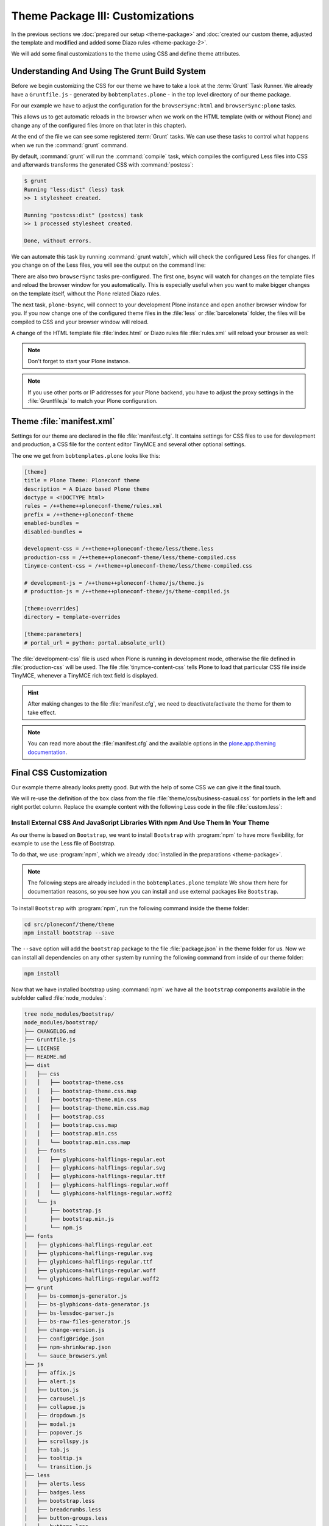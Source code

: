 =================================
Theme Package III: Customizations
=================================

In the previous sections we :doc:`prepared our setup <theme-package>` and
:doc:`created our custom theme, adjusted the template and modified and added some Diazo rules <theme-package-2>`.

We will add some final customizations to the theme using CSS and define theme attributes.


Understanding And Using The Grunt Build System
==============================================

Before we begin customizing the CSS for our theme we have to take a look at the :term:`Grunt` Task Runner.
We already have a ``Gruntfile.js`` - generated by ``bobtemplates.plone`` -  in the top level directory of our theme package.

For our example we have to adjust the configuration for the ``browserSync:html`` and ``browserSync:plone`` tasks.

This allows us to get automatic reloads in the browser when we work on the HTML template (with or without Plone)
and change any of the configured files (more on that later in this chapter).

.. code-block:: js
   :emphasize-lines: 55-57,72-75

   module.exports = function (grunt) {
       'use strict';
       grunt.initConfig({
           pkg: grunt.file.readJSON('package.json'),
           // we could just concatenate everything, really
           // but we like to have it the complex way.
           // also, in this way we do not have to worry
           // about putting files in the correct order
           // (the dependency tree is walked by r.js)
           less: {
               dist: {
                   options: {
                       paths: [],
                       strictMath: false,
                       sourceMap: true,
                       outputSourceFiles: true,
                       sourceMapFileInline: true,
                       sourceMapURL: '++theme++ploneconf-theme/less/theme-compiled.less.map',
                       sourceMapFilename: 'less/theme-compiled.less.map',
                       modifyVars: {
                           "isPlone": "false"
                       }
                   },
                   files: {
                       'less/theme-compiled.css': 'less/theme.local.less',
                   }
               }
           },
           postcss: {
               options: {
                   map: true,
                   processors: [
                       require('autoprefixer')({
                           browsers: ['last 2 versions']
                       })
                   ]
               },
               dist: {
                   src: 'less/*.css'
               }
           },
           watch: {
               scripts: {
                   files: [
                       'less/*.less',
                       'barceloneta/less/*.less'
                   ],
                   tasks: ['less', 'postcss']
               }
           },
           browserSync: {
               html: {
                   bsFiles: {
                       src : [
                         'css/*.css',
                         'js/*.js',
                         '*.html'
                       ]
                   },
                   options: {
                       watchTask: true,
                       debugInfo: true,
                       online: true,
                       server: {
                           baseDir: "."
                       },
                   }
               },
               plone: {
                   bsFiles: {
                       src : [
                         'less/*.less',
                         'barceloneta/less/*.less',
                         '*.html',
                         '*.xml'
                       ]
                   },
                   options: {
                       watchTask: true,
                       debugInfo: true,
                       proxy: "localhost:8080",
                       reloadDelay: 3000,
                       // reloadDebounce: 2000,
                       online: true
                   }
               }
           }
       });


       // grunt.loadTasks('tasks');
       grunt.loadNpmTasks('grunt-browser-sync');
       grunt.loadNpmTasks('grunt-contrib-watch');
       grunt.loadNpmTasks('grunt-contrib-less');
       grunt.loadNpmTasks('grunt-postcss');

       // CWD to theme folder
       grunt.file.setBase('./src/ploneconf/theme/theme');

       grunt.registerTask('compile', ['less', 'postcss']);
       grunt.registerTask('default', ['compile']);
       grunt.registerTask('bsync', ["browserSync:html", "watch"]);
       grunt.registerTask('plone-bsync', ["browserSync:plone", "watch"]);
   };


At the end of the file we can see some registered :term:`Grunt` tasks.
We can use these tasks to control what happens when we run the :command:`grunt` command.

By default, :command:`grunt` will run the :command:`compile` task,
which compiles the configured Less files into CSS and afterwards transforms the generated CSS with :command:`postcss`:

.. code-block:: console

   $ grunt
   Running "less:dist" (less) task
   >> 1 stylesheet created.

   Running "postcss:dist" (postcss) task
   >> 1 processed stylesheet created.

   Done, without errors.

We can automate this task by running :command:`grunt watch`, which will check the configured Less files for changes.
If you change on of the Less files, you will see the output on the command line:

.. code-block:: console
   :emphasize-lines: 4-11

   $ grunt watch
   Running "watch" task
   Waiting...
   >> File "less/custom.less" changed.
   Running "less:dist" (less) task
   >> 1 stylesheet created.

   Running "postcss:dist" (postcss) task
   >> 1 processed stylesheet created.

   Done, without errors.

There are also two ``browserSync`` tasks pre-configured.
The first one, ``bsync`` will watch for changes on the template files and reload the browser window for you automatically.
This is especially useful when you want to make bigger changes on the template itself, without the Plone related Diazo rules.

.. code-block:: console
   :emphasize-lines: 16

   $ grunt bsync
   Running "browserSync:html" (browserSync) task
   [Browsersync] Access URLs:
    ---------------------------------------
          Local: http://localhost:3000
       External: http://192.168.178.30:3000
    ---------------------------------------
             UI: http://localhost:3001
    UI External: http://192.168.178.30:3001
    ---------------------------------------
   [Browsersync] Serving files from: .
   [Browsersync] Watching files...

   Running "watch" task
   Waiting...
   [Browsersync] Reloading Browsers...


The next task, ``plone-bsync``, will connect to your development Plone instance and open another browser window for you.
If you now change one of the configured theme files in the :file:`less` or :file:`barceloneta` folder,
the files will be compiled to CSS and your browser window will reload.

A change of the HTML template file :file:`index.html` or Diazo rules file :file:`rules.xml` will reload your browser as well:

.. code-block:: console
   :emphasize-lines: 16-26

   $ grunt plone-bsync
   Running "browserSync:plone" (browserSync) task
   [Browsersync] Proxying: http://localhost:8080
   [Browsersync] Access URLs:
    ---------------------------------------
          Local: http://localhost:3000
       External: http://192.168.178.30:3000
    ---------------------------------------
             UI: http://localhost:3001
    UI External: http://192.168.178.30:3001
    ---------------------------------------
   [Browsersync] Watching files...

   Running "watch" task
   Waiting...
   [Browsersync] Reloading Browsers...
   >> File "less/custom.less" changed.
   Running "less:dist" (less) task
   >> 1 stylesheet created.

   Running "postcss:dist" (postcss) task
   >> 1 processed stylesheet created.

   Done, without errors.
   Completed in 2.149s at Tue Sep 26 2017 12:56:21 GMT+0200 (CEST) - Waiting...
   [Browsersync] Reloading Browsers...

.. note::

   Don't forget to start your Plone instance.


.. note::

   If you use other ports or IP addresses for your Plone backend, you have to adjust the proxy settings
   in the :file:`Gruntfile.js` to match your Plone configuration.


Theme :file:`manifest.xml`
==========================

Settings for our theme are declared in the file :file:`manifest.cfg`.
It contains settings for CSS files to use for development and production, a CSS file for the content editor TinyMCE and several other optional settings.

The one we get from ``bobtemplates.plone`` looks like this:

.. code-block:: cfg

   [theme]
   title = Plone Theme: Ploneconf theme
   description = A Diazo based Plone theme
   doctype = <!DOCTYPE html>
   rules = /++theme++ploneconf-theme/rules.xml
   prefix = /++theme++ploneconf-theme
   enabled-bundles =
   disabled-bundles =

   development-css = /++theme++ploneconf-theme/less/theme.less
   production-css = /++theme++ploneconf-theme/less/theme-compiled.css
   tinymce-content-css = /++theme++ploneconf-theme/less/theme-compiled.css

   # development-js = /++theme++ploneconf-theme/js/theme.js
   # production-js = /++theme++ploneconf-theme/js/theme-compiled.js

   [theme:overrides]
   directory = template-overrides

   [theme:parameters]
   # portal_url = python: portal.absolute_url()

The :file:`development-css` file is used when Plone is running in development mode, otherwise the file defined in :file:`production-css` will be used.
The file :file:`tinymce-content-css` tells Plone to load that particular CSS file inside TinyMCE, whenever a TinyMCE rich text field is displayed.

.. hint::

   After making changes to the file :file:`manifest.cfg`, we need to deactivate/activate the theme for them to take effect.

.. note::

   You can read more about the :file:`manifest.cfg` and the available options in the `plone.app.theming documentation <https://docs.plone.org/external/plone.app.theming/docs/index.html#the-manifest-file>`_.


Final CSS Customization
=======================

Our example theme already looks pretty good.
But with the help of some CSS we can give it the final touch.

We will re-use the definition of the ``box`` class from the file :file:`theme/css/business-casual.css` for portlets in the left and right portlet column.
Replace the example content with the following Less code in the file :file:`custom.less`:

.. code-block:: less
   :emphasize-lines: 36-39

   /* Custom Less file that is included from the theme.less file. */

   .brand-name {
     margin-top: 0.5em;
   }

   .documentDescription{
     margin-top: 1em;
   }

   .clearFix{
     clear: both;
   }

   #left-sidebar {
     padding-left: 0;
   }

   #right-sidebar {
     padding-right: 0;
   }

   #content {
     label,
     .label {
       color: #333;
       font-size: 100%;
     }
   }

   .pat-autotoc.autotabs,
   .autotabs {
     border-width: 0;
   }

   #portal-column-one .portlet,
   #portal-column-two .portlet {
     .box;
   }

   footer {
     margin-top: 1em;

     .portlet {
       padding: 1em 0;
       margin-bottom: 0;
       border: 0;
       background: transparent;
       box-shadow: none;

       p {
         padding: 1em 0;
       }

       .portletContent {
         border: 0;
         background: transparent;

         ul {
           padding-left: 0;
           list-style-type: none;

           .portletItem {
             display: inline-block;

             &:not(:last-child) {
               padding-right: 0.5em;
               margin-right: 0.5em;
               border-right: 1px solid;
             }

             &:hover {
               background-color: transparent;
             }

             a {
               color: #000;
               padding: 0;
               text-decoration: none;

               &:hover {
                 background-color: transparent;
               }

               &::before {
                 content: none;
               }
             }
           }
         }
       }
     }
   }

   body.mce-content-body {
     background-image: none;
   }


.. _install-ext-packages-with-npm:

Install External CSS And JavaScript Libraries With npm And Use Them In Your Theme
---------------------------------------------------------------------------------

As our theme is based on ``Bootstrap``, we want to install ``Bootstrap`` with :program:`npm` to have more flexibility,
for example to use the Less file of Bootstrap.

To do that, we use :program:`npm`, which we already :doc:`installed in the preparations <theme-package>`.

.. note::

   The following steps are already included in the ``bobtemplates.plone`` template
   We show them here for documentation reasons, so you see how you can install and use external packages like ``Bootstrap``.

To install ``Bootstrap`` with :program:`npm`, run the following command inside the theme folder:

.. code-block:: console

   cd src/ploneconf/theme/theme
   npm install bootstrap --save

The ``--save`` option will add the ``bootstrap`` package to the file :file:`package.json` in the theme folder for us.
Now we can install all dependencies on any other system by running the following command from inside of our theme folder:

.. code-block:: console

   npm install

Now that we have installed bootstrap using :command:`npm` we have all the ``bootstrap`` components available in the subfolder called :file:`node_modules`:

.. code-block:: console

   tree node_modules/bootstrap/
   node_modules/bootstrap/
   ├── CHANGELOG.md
   ├── Gruntfile.js
   ├── LICENSE
   ├── README.md
   ├── dist
   │   ├── css
   │   │   ├── bootstrap-theme.css
   │   │   ├── bootstrap-theme.css.map
   │   │   ├── bootstrap-theme.min.css
   │   │   ├── bootstrap-theme.min.css.map
   │   │   ├── bootstrap.css
   │   │   ├── bootstrap.css.map
   │   │   ├── bootstrap.min.css
   │   │   └── bootstrap.min.css.map
   │   ├── fonts
   │   │   ├── glyphicons-halflings-regular.eot
   │   │   ├── glyphicons-halflings-regular.svg
   │   │   ├── glyphicons-halflings-regular.ttf
   │   │   ├── glyphicons-halflings-regular.woff
   │   │   └── glyphicons-halflings-regular.woff2
   │   └── js
   │       ├── bootstrap.js
   │       ├── bootstrap.min.js
   │       └── npm.js
   ├── fonts
   │   ├── glyphicons-halflings-regular.eot
   │   ├── glyphicons-halflings-regular.svg
   │   ├── glyphicons-halflings-regular.ttf
   │   ├── glyphicons-halflings-regular.woff
   │   └── glyphicons-halflings-regular.woff2
   ├── grunt
   │   ├── bs-commonjs-generator.js
   │   ├── bs-glyphicons-data-generator.js
   │   ├── bs-lessdoc-parser.js
   │   ├── bs-raw-files-generator.js
   │   ├── change-version.js
   │   ├── configBridge.json
   │   ├── npm-shrinkwrap.json
   │   └── sauce_browsers.yml
   ├── js
   │   ├── affix.js
   │   ├── alert.js
   │   ├── button.js
   │   ├── carousel.js
   │   ├── collapse.js
   │   ├── dropdown.js
   │   ├── modal.js
   │   ├── popover.js
   │   ├── scrollspy.js
   │   ├── tab.js
   │   ├── tooltip.js
   │   └── transition.js
   ├── less
   │   ├── alerts.less
   │   ├── badges.less
   │   ├── bootstrap.less
   │   ├── breadcrumbs.less
   │   ├── button-groups.less
   │   ├── buttons.less
   │   ├── carousel.less
   │   ├── close.less
   │   ├── code.less
   │   ├── component-animations.less
   │   ├── dropdowns.less
   │   ├── forms.less
   │   ├── glyphicons.less
   │   ├── grid.less
   │   ├── input-groups.less
   │   ├── jumbotron.less
   │   ├── labels.less
   │   ├── list-group.less
   │   ├── media.less
   │   ├── mixins
   │   │   ├── alerts.less
   │   │   ├── background-variant.less
   │   │   ├── border-radius.less
   │   │   ├── buttons.less
   │   │   ├── center-block.less
   │   │   ├── clearfix.less
   │   │   ├── forms.less
   │   │   ├── gradients.less
   │   │   ├── grid-framework.less
   │   │   ├── grid.less
   │   │   ├── hide-text.less
   │   │   ├── image.less
   │   │   ├── labels.less
   │   │   ├── list-group.less
   │   │   ├── nav-divider.less
   │   │   ├── nav-vertical-align.less
   │   │   ├── opacity.less
   │   │   ├── pagination.less
   │   │   ├── panels.less
   │   │   ├── progress-bar.less
   │   │   ├── reset-filter.less
   │   │   ├── reset-text.less
   │   │   ├── resize.less
   │   │   ├── responsive-visibility.less
   │   │   ├── size.less
   │   │   ├── tab-focus.less
   │   │   ├── table-row.less
   │   │   ├── text-emphasis.less
   │   │   ├── text-overflow.less
   │   │   └── vendor-prefixes.less
   │   ├── mixins.less
   │   ├── modals.less
   │   ├── navbar.less
   │   ├── navs.less
   │   ├── normalize.less
   │   ├── pager.less
   │   ├── pagination.less
   │   ├── panels.less
   │   ├── popovers.less
   │   ├── print.less
   │   ├── progress-bars.less
   │   ├── responsive-embed.less
   │   ├── responsive-utilities.less
   │   ├── scaffolding.less
   │   ├── tables.less
   │   ├── theme.less
   │   ├── thumbnails.less
   │   ├── tooltip.less
   │   ├── type.less
   │   ├── utilities.less
   │   ├── variables.less
   │   └── wells.less
   └── package.json

   9 directories, 117 files


We will include the "carousel" part and some other bootstrap components which our downloaded theme uses.
To do this, we include the required bootstrap components in our :file:`theme.less` file (they were already added from ``bobtemplates.plone``):

.. code-block:: less
   :emphasize-lines: 75-86

   // theme.less file that will be compiled

   /* ### PLONE IMPORTS ### */

   @barceloneta_path: "barceloneta/less";

   // Core variables and mixins
   @import "@{barceloneta_path}/fonts.plone.less";
   @import "@{barceloneta_path}/variables.plone.less";
   @import "@{barceloneta_path}/mixin.prefixes.plone.less";
   @import "@{barceloneta_path}/mixin.tabfocus.plone.less";
   @import "@{barceloneta_path}/mixin.images.plone.less";
   @import "@{barceloneta_path}/mixin.forms.plone.less";
   @import "@{barceloneta_path}/mixin.borderradius.plone.less";
   @import "@{barceloneta_path}/mixin.buttons.plone.less";
   @import "@{barceloneta_path}/mixin.clearfix.plone.less";
   // @import "@{barceloneta_path}/mixin.gridframework.plone.less"; //grid Bootstrap
   @import "@{barceloneta_path}/mixin.grid.plone.less"; //grid Bootstrap

   @import "@{barceloneta_path}/normalize.plone.less";
   @import "@{barceloneta_path}/print.plone.less";
   @import "@{barceloneta_path}/code.plone.less";

   // Core CSS
   @import "@{barceloneta_path}/grid.plone.less";
   @import "@{barceloneta_path}/scaffolding.plone.less";
   @import "@{barceloneta_path}/type.plone.less";
   @import "@{barceloneta_path}/tables.plone.less";
   @import "@{barceloneta_path}/forms.plone.less";
   @import "@{barceloneta_path}/buttons.plone.less";
   @import "@{barceloneta_path}/states.plone.less";

   // Components
   @import "@{barceloneta_path}/breadcrumbs.plone.less";
   @import "@{barceloneta_path}/pagination.plone.less";
   @import "@{barceloneta_path}/formtabbing.plone.less"; //pattern
   @import "@{barceloneta_path}/views.plone.less";
   @import "@{barceloneta_path}/thumbs.plone.less";
   @import "@{barceloneta_path}/alerts.plone.less";
   @import "@{barceloneta_path}/portlets.plone.less";
   @import "@{barceloneta_path}/controlpanels.plone.less";
   @import "@{barceloneta_path}/tags.plone.less";
   @import "@{barceloneta_path}/contents.plone.less";

   // Patterns
   @import "@{barceloneta_path}/accessibility.plone.less";
   @import "@{barceloneta_path}/toc.plone.less";
   @import "@{barceloneta_path}/dropzone.plone.less";
   @import "@{barceloneta_path}/modal.plone.less";
   @import "@{barceloneta_path}/pickadate.plone.less";
   @import "@{barceloneta_path}/sortable.plone.less";
   @import "@{barceloneta_path}/tablesorter.plone.less";
   @import "@{barceloneta_path}/tooltip.plone.less";
   @import "@{barceloneta_path}/tree.plone.less";

   // Structure
   @import "@{barceloneta_path}/header.plone.less";
   @import "@{barceloneta_path}/sitenav.plone.less";
   @import "@{barceloneta_path}/main.plone.less";
   @import "@{barceloneta_path}/footer.plone.less";
   @import "@{barceloneta_path}/loginform.plone.less";
   @import "@{barceloneta_path}/sitemap.plone.less";

   // Products
   @import "@{barceloneta_path}/event.plone.less";
   @import "@{barceloneta_path}/image.plone.less";
   @import "@{barceloneta_path}/behaviors.plone.less";
   @import "@{barceloneta_path}/discussion.plone.less";
   @import "@{barceloneta_path}/search.plone.less";

   /* ### END OF PLONE IMPORTS ### */

   /* ### UTILS ### */

   // import bootstrap files:
   @bootstrap_path: "node_modules/bootstrap/less";

   @import "@{bootstrap_path}/variables.less";
   @import "@{bootstrap_path}/mixins.less";
   @import "@{bootstrap_path}/utilities.less";
   @import "@{bootstrap_path}/grid.less";
   @import "@{bootstrap_path}/type.less";
   @import "@{bootstrap_path}/forms.less";
   @import "@{bootstrap_path}/navs.less";
   @import "@{bootstrap_path}/navbar.less";
   @import "@{bootstrap_path}/carousel.less";

   /* ### END OF UTILS ### */
   @import (less) "../css/business-casual.css";

   // include our custom css/less
   @import "custom.less";

Here you can see how we include the resources like ``@import "@{bootstrap_path}/carousel.less";`` in our Less file.

But before they can be used, it is important to add the path to the less files:

.. code-block:: css
   :emphasize-lines: 2

   // import bootstrap files:
   @bootstrap_path: "node_modules/bootstrap/less";

This defines the path to the ``bootstrap`` files, so that we can use it in all bootstrap includes.

.. note::

   Don't forget to run :command:`grunt compile` after you changed any of the Less files or
   use :command:`grunt watch` to do this automatically after every file change.


More Diazo And plone.app.theming Details
========================================

For more information on how to build a Diazo based theme look at `the diazo documentation <http://docs.diazo.org/en/latest/>`_
and `the plone.app.theming manual <https://docs.plone.org/external/plone.app.theming/docs/index.html>`_.

In the next part we will :doc:`take a look at template customizations <theme-package-4>` for our theme and :ref:`make the slider dynamic and let users change the pictures for the slider <create-dynamic-slider-content-in-plone>`.
